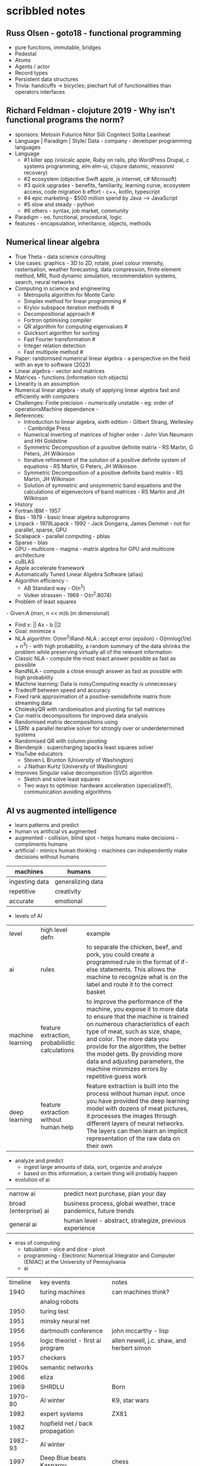 * scribbled notes
** Russ Olsen - goto18 - functional programming
- pure functions, immutable, bridges
- Pedestal
- Atoms
- Agents / actor
- Record types
- Persistent data structures
- Trivia: handcuffs -> bicycles; piechart full of functionalities than operators interfaces
** Richard Feldman - clojuture 2019 - Why isn't functional programs the norm?
- sponsors: Metosin Futurice Nitor Siili Cognitect Solita Leanheat
- Language | Paradigm | Style/ Data - company - developer programming languages
- Language
  - #1 killer app (visicalc apple, Ruby on rails, php WordPress Drupal, c systems programming, elm elm-ui, clojure datomic, reasonml recovery)
  - #2 ecosystem (objective Swift apple, js internet, c# Microsoft)
  - #3 quick upgrades - benefits, familiarity, learning curve, ecosystem access, code migration b effort - c++, kotlin, typescript
  - #4 epic marketing - $500 million spend by Java --> JavaScript
  - #5 slow and steady - python
  - #6 others - syntax, job market, community
- Paradigm - oo, functional, procedural, logic
- features - encapsulation, inheritance, objects, methods
** Numerical linear algebra
- True Theta - data science consulting
- Use cases: graphics - 3D to 2D, rotate, pixel colour intensity, rasterisation, weather forecasting, data compression, finite element method, MRI, fluid dynamic simulation, recommendation systems, search, neural networks
- Computing in science and engineering
  - Metropolis algorithm for Monte Carlo
  - Simplex method for linear programming #
  - Krylov subspace iteration methods #
  - Decompositional approach #
  - Fortron optimising compiler
  - QR algorithm for computing eigenvalues #
  - Quicksort algorithm for sorting
  - Fast Fourier transformation #
  - Integer relation detection
  - Fast multipole method #
- Paper: randomised numerical linear algebra - a perspective on the field with an eye to software (2023)
- Linear algebra - vector and matrices 
- Matrices - functions (information rich objects) 
- Linearity is an assumption 
- Numerical linear algebra - study of applying linear algebra fast and efficiently with computers 
- Challenges: Finite precision - numerically unstable - eg: order of operationsMachine dependence - 
- References: 
  - Introduction to linear algebra, sixth edition - Gilbert Strang, Wellesley - Cambridge Press
  - Numerical inverting of matrices of higher order - John Von Neumann and HH Goldstine 
  - Symmetric Decomposition of a positive definite matrix - RS Martin, G Peters, JH Wilkinson
  - Iterative refinement of the solution of a positive definite system of equations - RS Martin, G Peters, JH Wilkinson
  - Symmetric Decomposition of a positive definite band matrix - RS Martin, JH Wilkinson
  - Solution of symmetric and unsymmetric band equations and the calculations of eigenvectors of band matrices - RS Martin and JH Wilkinson 
- History
- Fortran IBM - 1957
- Blas - 1979 - basic linear algebra subprograms 
- Linpack - 1979Lapack - 1992 - Jack Dongarra, James Demmel - not for parallel, sparse, GPU
- Scalapack - parallel computing - pblas
- Sparse - blas
- GPU - multicore - magma - matrix algebra for GPU and multicore architecture
- cuBLAS
- Apple accelerate framework
- Automatically Tuned Linear Algebra Software (atlas) 
- Algorithm efficiency -
  - AB Standard way - O(n^3)
  - Volker strassen - 1969 - O(n^2.8074)
- Problem of least squares
- Given:A (mxn, n << m)b (m dimensional) 
- Find x: || Ax - b ||2
- Goal: minimize x 
- NLA algorithm: O(mn^2)Rand-NLA : accept error (epsilon) - O(mnlog(1/e) + n^3) - with high probability, a random summary of the data shrinks the problem while preserving virtually all of the relevant information 
- Classic NLA - compute the most exact answer possible as fast as possible
- RandNLA - compute a close enough answer as fast as possible with high probability
- Machine learning: Data is noisyComputing exactly is unnecessary 
- Tradeoff between speed and accuracy 
- Fixed rank approximation of a positive-semidefinite matrix from streaming data
- CholeskyQR with randomisation and pivoting for tall matrices 
- Cur matrix decompositions for improved data analysis
- Randomised matrix decompositions using
- LSRN: a parallel iterative solver for strongly over or underdetermined systems
- Randomised QR with column pivoting
- Blendenpik : supercharging lapacks least squares solver 
- YouTube educators
  - Steven L Brunton (University of Washington) 
  - J Nathan Kurtz (University of Washington)
- Improves Singular value decomposition (SVD) algorithm 
  - Sketch and solve least squares 
  - Two ways to optimise: hardware acceleration (specialized?), communication avoiding algorithms 
** AI vs augmented intelligence
- learn patterns and predict 
- human vs artificial vs augmented
- augmented - collision, blind spot - helps humans make decisions - compliments humans 
- artificial - mimics human thinking - machines can independently make decisions without humans
|----------------+-------------------|
| machines       | humans            |
|----------------+-------------------|
| ingesting data | generalizing data |
| repetitive     | creativity        |
| accurate       | emotional         |
|----------------+-------------------|
- levels of AI
| level            | high level defn                                | example                                                                                                                                                                                                                                                                                                                                                                      |
| ai               | rules                                          | to separate the chicken, beef, and pork, you could create a programmed rule in the format of if-else statements. This allows the machine to recognize what is on the label and route it to the correct basket                                                                                                                                                                |
| machine learning | feature extraction, probabilistic calculations | to improve the performance of the machine, you expose it to more data to ensure that the machine is trained on numerous characteristics of each type of meat, such as size, shape, and color. The more data you provide for the algorithm, the better the model gets. By providing more data and adjusting parameters, the machine minimizes errors by repetitive guess work |
| deep learning    | feature extraction without human help          | feature extraction is built into the process without human input. once you have provided the deep learning model with dozens of meat pictures, it processes the images through different layers of neural networks. The layers can then learn an implicit representation of the raw data on their own                                                                        |
- analyze and predict
  - ingest large amounts of data, sort, organize and analyze
  - based on this information, a certain thing will probably happen
- evolution of ai 
| narrow ai             | predict next purchase, plan your day                             |
| broad (enterprise) ai | business process, global weather, trace pandemics, future trends |
| general ai            | human level - abstract, strategize, previous experience          |
- eras of computing
  - tabulation - slice and dice - pivot
  - programming - Electronic Numerical Integrator and Computer (ENIAC) at the University of Pennsylvania
  - ai
| timeline | key events                        | notes                                      |
|     1940 | turing machines                   | can machines think?                        |
|          | analog robots                     |                                            |
|     1950 | turing test                       |                                            |
|     1951 | minsky neural net                 |                                            |
|     1956 | dartmouth conference              | john mccarthy - lisp                       |
|     1956 | logic theorist - first ai program | allen newell, j.c. shaw, and herbert simon |
|     1957 | checkers                          |                                            |
|    1960s | semantic networks                 |                                            |
|     1966 | eliza                             |                                            |
|     1969 | SHRDLU                            | Born                                       |
|  1970-80 | AI winter                         | K9, star wars                              |
|     1982 | expert systems                    | ZX81                                       |
|     1982 | hopfield net / back propagation   |                                            |
|  1982-93 | AI winter                         |                                            |
|     1997 | Deep Blue beats Kasparov          | chess                                      |
|     2005 | DARPA Grand Challenge             | self driving vehicles                      |
|     2011 | Watson wins Jeopardy              | quiz show                                  |
|     2016 | AlphaGo (Go)                      |                                            |
|     2017 | AlphaZero                         | K9 Mk1                                     |
|     2019 | Project debater                   |                                            |
|     2022 | K9 Mk2                            |                                            |
- ai winter
  - limited calculating power
  - limited information storage
  - lack of funding and high expectations 
  - personal computing took preference 
- ai rise and shine 
  - in 1997, IBM’s Deep Blue beat the world’s chess champion by processing over 200 million possible moves per second
  - in 2005, a Stanford University robot drove itself down a 131-mile desert trail
  - in 2011, IBM’s Watson defeated two grand champions in the game of Jeopardy!
- types of data
  - structured data is typically categorized as quantitative data and is highly organized. structured data is information that can be organized in rows and columns. Perhaps you've seen structured data in a spreadsheet, like Google Sheets or Microsoft Excel. Examples of structured data includes names, dates, addresses, credit card numbers, stock information
  - unstructured data, also known as dark data, is typically categorized as qualitative data. it cannot be processed and analyzed by conventional data tools and methods. Unstructured data lacks any built-in organization, or structure. Examples of unstructured data include images, texts, customer comments, medical records, and even song lyrics
  - semi-structured data is the “bridge” between structured and unstructured data. it doesn't have a predefined data model. it combines features of both structured data and unstructured data. It's more complex than structured data, yet easier to store than unstructured data. Semi-structured data uses metadata to identify specific data characteristics and scale data into records and preset fields. Metadata ultimately enables semi-structured data to be better cataloged, searched, and analyzed than unstructured data. An example of semi-structured data is a video on a social media site. The video by itself is unstructured data, but a video typically has text for the internet to easily categorize that information, such as through a hashtag to identify a location
- machine learning
  - probabilistic
  - deterministic
- types of learning
  - supervised - manually label - structured data - confidence value is given 
  - unsupervised - automatically classify and label 
  - reinforcement learning - trial and error - rewards right answers and punishes wrong answers 
- interacting with ai
  - ai everywhere - ai will move into all industries, from finance, to education, to healthcare. ai will increase productivity and enable new opportunities
  - deeper insights - new technologies will sense, analyze, and understand things never before possible
  - engagement re-imagined - New forms of human-machine interaction and emerging technologies, such as conversational bots, will transform how humans engage with each other and with machines
  - personalization - machine interactions will be personalized for you, with new levels of detail and scale
  - instrumented planet - billions of sensors generating exabytes of data will open new possibilities for improving Earth’s safety, sustainability, and security
** natural language processing
*** project debater - 2012 - ibm
- YouTube link: https://www.youtube.com/watch?v=-d4Uj9ViP9o&t=1474s
- steps
  - learn and understand the topic - knowledge corpus - structure by concepts 
  - build a position
  - organize your proof
  - respond to your opponent 
- similar to cognitive systems
  - understanding
  - reasoning
  - learning
  - interacting
*** understanding natural language
  - contextual words: bat, pool
  - groucho marx sentence:
| one       | morning | i       | shot | an         | elephant | in          | my         | pajamas |
| adjective | noun    | pronoun | verb | determiner | noun     | preposition | determiner | noun    |
  - sentence segmentation - tokens
    - entities -  a noun representing a person, place, or thing. It’s not an adjective, verb, or other article of speech
    - relationships - a group of two or more entities that have a strong connection to one another
    - concepts - is something implied in a sentence but not actually stated. this is trickier because it involves matching ideas rather than the specific words present in the sentence      
*** emotion detection and sentiment analysis
- emotion examples: anger, happiness, or fear
- sentiment - a measure of the strength of an emotion. you can think of sentiment as a sliding scale between positive and negative, with neutral in the middle
*** classification problem
- running nose, smelly feet
- you can ship a box by train
- when a building burns down, it burns up
- you can fill in a form by filling it out
- a wise guy is not the same as a wise person
*** how does chatbot respond
- intents, entities and dialog
- intent -  a purpose: the reason why a user is contacting the chatbot. Think of it as something like a verb: a kind of action
- entity - a noun: a person, place, or thing
- dialog
  - a flowchart—an IF / THEN tree structure that illustrates how a machine will respond to user intents
  - a dialog is what the machine replies after a human asks a question
  - even if a human uses run-on sentences, poor grammar, chat messaging expressions, and so on, artificial intelligence allows the NLP to understand well enough to provide a response
  - chatbot software condenses each moment of the conversation into a node. A node contains a statement by the chatbot and a long, expandable list of possible replies  
*** image classification
- convolutional neural network (CNN)
  - Martin Keen, IBM Master inventor - https://www.youtube.com/watch?v=QzY57FaENXg 
- generative adversarial network (GAN)
  - Martin Keen, IBM Master inventor - https://www.youtube.com/watch?v=TpMIssRdhco
*** computer vision applications
- spotting a dangerous but difficult-to-detect flaw in an airplane’s wing
- monitoring water flow across a dairy farm to ensure it doesn’t reach nearby food crops
- counting the number of people in an unruly crowd
- classifying animal and plant populations to measure biodiversity in a forest
- performing lip-reading for people who cannot hear or speak
*** classical computing
- decision tree - a supervised learning algorithm
  - it operates like a flowchart
  - you can think of a flowchart as an upside-down decision tree
  - the flowchart has a *root* node (where the flowchart begins),
    - branches that connect to *internal* nodes
    - and more branches that connect to *leaf* nodes  
- linear regression
- logistic regression 
** ai general stuff
- john mccarthy - refer book for more details 
  - branches of ai
    - logical
    - search
    - pattern recognition
    - representation
    - inference
    - common sense knowledge and reasoning
    - learning from experience
    - planning
    - epistemology
    - ontology
    - heuristics
    - genetic
  - applications
    - game playing
    - speech recognition
    - understanding natural language
    - computer vision
    - expert systems
    - heuristic classification 
  - horn clauses?

** computational intelligence
- the study of the design of intelligent agents .
  - an agent is something that acts in an environment
  - an intelligent agent is an agent that acts intelligently:
    - its actions are appropriate for its goals and circumstances
    - it is flexible to changing environments and goals
    - it learns from experience
    - it makes appropriate choices given perceptual limitations and finite computation    
- agents in the world
| prior knowledge ->  | agent | actions |
| past experiences -> |       |         |
| goals / values ->   |       |         |
| observations ->     |       |         |
  - actions -> impact environment -> agent observes and becomes past experiences 

* books
|--------------------------------------------+---------------------------------------------+--------------------------------------------------|
| book                                       | authors                                     | url                                              |
|--------------------------------------------+---------------------------------------------+--------------------------------------------------|
| artificial intelligence: a modern approach | stuart russell and peter norvig             | https://aima.cs.berkeley.edu                     |
| what is ai                                 | john mccarthy                               | https://www-formal.stanford.edu/jmc/whatisai.pdf |
| artificial intelligence: a new synthesis   | nils nilsson, morgan kaufman                |                                                  |
| computational intelligence                 | david poole, alan mack-worth & randy goebel |                                                  |
|--------------------------------------------+---------------------------------------------+--------------------------------------------------|

